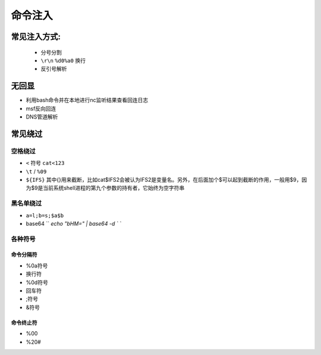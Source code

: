 命令注入
================================

常见注入方式:
--------------------------------
    - 分号分割
    - ``\r\n`` ``%d0%a0`` 换行 
    - 反引号解析


无回显
--------------------------------
- 利用bash命令并在本地进行nc监听结果查看回连日志
- msf反向回连
- DNS管道解析

常见绕过
--------------------------------

空格绕过
~~~~~~~~~~~~~~~~~~~~~~~~~~~~~~~~

- ``<`` 符号 ``cat<123``
- ``\t`` / ``%09``
- ``${IFS}`` 其中{}用来截断，比如cat$IFS2会被认为IFS2是变量名。另外，在后面加个$可以起到截断的作用，一般用$9，因为$9是当前系统shell进程的第九个参数的持有者，它始终为空字符串

黑名单绕过
~~~~~~~~~~~~~~~~~~~~~~~~~~~~~~~~

- ``a=l;b=s;$a$b``
- base64 `` `echo "bHM=" | base64 -d ` ``

各种符号  
~~~~~~~~~~~~~~~~~~~~~~~~~~~~~~~~

命令分隔符
########################################
- %0a符号
- 换行符
- %0d符号
- 回车符
- ;符号
- &符号

命令终止符
########################################
- %00
- %20#


